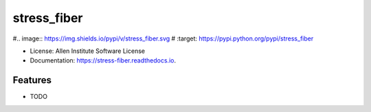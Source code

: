 ============
stress_fiber
============


#.. image:: https://img.shields.io/pypi/v/stress_fiber.svg
#        :target: https://pypi.python.org/pypi/stress_fiber

.. image:: https://readthedocs.org/projects/stress-fiber/badge/?version=latest
        :target: https://stress-fiber.readthedocs.io/en/latest/?badge=latest
        :alt: Documentation Status


  


* License: Allen Institute Software License
* Documentation: https://stress-fiber.readthedocs.io.


Features
--------

* TODO
